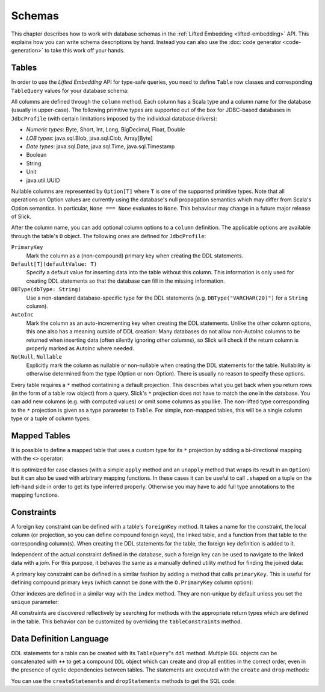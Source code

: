Schemas
=======

This chapter describes how to work with database schemas in the
:ref:`Lifted Embedding <lifted-embedding>` API. This explains
how you can write schema descriptions by hand. Instead you 
can also use the :doc:`code generator <code-generation>` to 
take this work off your hands.

Tables
------

In order to use the *Lifted Embedding* API for type-safe queries, you need to
define ``Table`` row classes and corresponding ``TableQuery`` values for your
database schema:

.. includecode:: code/LiftedEmbedding.scala#tabledef

All columns are defined through the ``column`` method. Each column has a
Scala type and a column name for the database (usually in upper-case). The
following primitive types are supported out of the box for JDBC-based
databases in ``JdbcProfile`` (with certain limitations imposed by the
individual database drivers):

- *Numeric types*: Byte, Short, Int, Long, BigDecimal, Float, Double
- *LOB types*: java.sql.Blob, java.sql.Clob, Array[Byte]
- *Date types*: java.sql.Date, java.sql.Time, java.sql.Timestamp
- Boolean
- String
- Unit
- java.util.UUID

Nullable columns are represented by ``Option[T]`` where ``T`` is one of the
supported primitive types. Note that all operations on Option values are
currently using the database's null propagation semantics which may differ
from Scala's Option semantics. In particular, ``None === None`` evaluates
to ``None``. This behaviour may change in a future major release of Slick.

After the column name, you can add optional column options to a ``column``
definition. The applicable options are available through the table's ``O``
object. The following ones are defined for ``JdbcProfile``:

``PrimaryKey``
   Mark the column as a (non-compound) primary key when creating the DDL
   statements.

``Default[T](defaultValue: T)``
   Specify a default value for inserting data into the table without this column.
   This information is only used for creating DDL statements so that the
   database can fill in the missing information.

``DBType(dbType: String)``
   Use a non-standard database-specific type for the DDL statements (e.g.
   ``DBType("VARCHAR(20)")`` for a ``String`` column).

``AutoInc``
   Mark the column as an auto-incrementing key when creating the DDL
   statements. Unlike the other column options, this one also has a meaning
   outside of DDL creation: Many databases do not allow non-AutoInc columns to
   be returned when inserting data (often silently ignoring other columns), so
   Slick will check if the return column is properly marked as AutoInc where
   needed.

``NotNull``, ``Nullable``
   Explicitly mark the column as nullable or non-nullable when creating the
   DDL statements for the table. Nullability is otherwise determined from the
   type (Option or non-Option). There is usually no reason to specify these
   options.

Every table requires a ``*`` method contatining a default projection.
This describes what you get back when you return rows (in the form of a
table row object) from a query. Slick's ``*`` projection does not have to match
the one in the database. You can add new columns (e.g. with computed values)
or omit some columns as you like. The non-lifted type corresponding to the
``*`` projection is given as a type parameter to ``Table``. For simple,
non-mapped tables, this will be a single column type or a tuple of column
types.

Mapped Tables
-------------

It is possible to define a mapped table that uses a custom type for its ``*``
projection by adding a bi-directional mapping with the ``<>`` operator:

.. includecode:: code/LiftedEmbedding.scala#mappedtable

It is optimized for case classes (with a simple ``apply`` method and an
``unapply`` method that wraps its result in an ``Option``) but it can also
be used with arbitrary mapping functions. In these cases it can be useful
to call ``.shaped`` on a tuple on the left-hand side in order to get its
type inferred properly. Otherwise you may have to add full type annotations
to the mapping functions.

Constraints
-----------

A foreign key constraint can be defined with a table's ``foreignKey`` method.
It takes a name for the constraint, the local column (or projection, so you
can define compound foreign keys), the linked table, and a function from that
table to the corresponding column(s). When creating the DDL statements for the
table, the foreign key definition is added to it.

.. includecode:: code/LiftedEmbedding.scala#foreignkey

Independent of the actual constraint defined in the database, such a foreign
key can be used to navigate to the linked data with a *join*. For this
purpose, it behaves the same as a manually defined utility method for finding
the joined data:

.. includecode:: code/LiftedEmbedding.scala#foreignkeynav

A primary key constraint can be defined in a similar fashion by adding a
method that calls ``primaryKey``. This is useful for defining compound
primary keys (which cannot be done with the ``O.PrimaryKey`` column option):

.. includecode:: code/LiftedEmbedding.scala#primarykey

Other indexes are defined in a similar way with the ``index`` method. They
are non-unique by default unless you set the ``unique`` parameter:

.. includecode:: code/LiftedEmbedding.scala#index

All constraints are discovered reflectively by searching for methods with
the appropriate return types which are defined in the table. This behavior
can be customized by overriding the ``tableConstraints`` method.

Data Definition Language
------------------------

DDL statements for a table can be created with its ``TableQuery``"s ``ddl``
method. Multiple
``DDL`` objects can be concatenated with ``++`` to get a compound ``DDL``
object which can create and drop all entities in the correct order, even in
the presence of cyclic dependencies between tables. The statements are
executed with the ``create`` and ``drop`` methods:

.. includecode:: code/LiftedEmbedding.scala#ddl

You can use the ``createStatements`` and ``dropStatements`` methods to get
the SQL code:

.. includecode:: code/LiftedEmbedding.scala#ddl2
